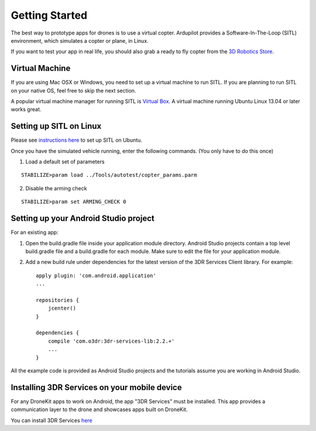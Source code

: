 Getting Started
===============

The best way to prototype apps for drones is to use a virtual copter. Ardupilot provides a Software-In-The-Loop (SITL) environment, which simulates a copter or plane, in Linux.

If you want to test your app in real life, you should also grab a ready to fly copter from the `3D Robotics Store <http://store.3drobotics.com>`_.

Virtual Machine
---------------

If you are using Mac OSX or Windows, you need to set up a virtual machine to run SITL. If you are planning to run SITL on your native OS, feel free to skip the next section.

A popular virtual machine manager for running SITL is `Virtual Box <https://www.virtualbox.org/>`_. A virtual machine running Ubuntu Linux 13.04 or later works great.

Setting up SITL on Linux
------------------------

Please see `instructions here <http://dev.ardupilot.com/wiki/setting-up-sitl-on-linux/>`_ to set up SITL on Ubuntu.

Once you have the simulated vehicle running, enter the following commands. (You only have to do this once)

1. Load a default set of parameters

::

	STABILIZE>param load ../Tools/autotest/copter_params.parm

2. Disable the arming check

::

	STABILIZE>param set ARMING_CHECK 0


Setting up your Android Studio project
--------------------------------------

For an existing app:

1. Open the build.gradle file inside your application module directory. Android Studio projects contain a top level build.gradle file and a build.gradle for each module. Make sure to edit the file for your application module.

2. Add a new build rule under dependencies for the latest version of the 3DR Services Client library. For example: ::

	apply plugin: 'com.android.application'
	...

	repositories {
	    jcenter()
	}

	dependencies {
	    compile 'com.o3dr:3dr-services-lib:2.2.+'
	    ...
	}

All the example code is provided as Android Studio projects and the tutorials assume you are working in Android Studio.

Installing 3DR Services on your mobile device
---------------------------------------------

For any DroneKit apps to work on Android, the app "3DR Services" must be installed. This app provides a communication layer to the drone and showcases apps built on DroneKit.

You can install 3DR Services `here <https://play.google.com/store/apps/details?id=org.droidplanner.services.android>`_
